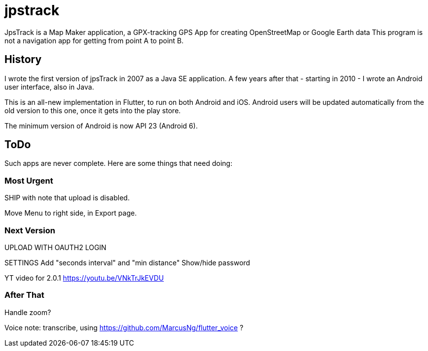 = jpstrack

JpsTrack is a Map Maker application,
a GPX-tracking GPS App for creating OpenStreetMap or Google Earth data
This program is not a navigation app for getting from point A to point B.

== History

I wrote the first version of jpsTrack in 2007 as a Java SE application.
A few years after that - starting in 2010 - I wrote an Android user interface,
also in Java.

This is an all-new implementation in Flutter, to run on both Android and iOS.
Android users will be updated automatically from the old version
to this one, once it gets into the play store.

The minimum version of Android is now API 23 (Android 6).

== ToDo

Such apps are never complete. Here are some things that need doing:

=== Most Urgent

SHIP with note that upload is disabled.

Move Menu to right side, in Export page.

=== Next Version

UPLOAD WITH OAUTH2 LOGIN

SETTINGS
	Add "seconds interval" and "min distance"
	Show/hide password

YT video for 2.0.1 https://youtu.be/VNkTrJkEVDU

=== After That

Handle zoom?

Voice note: transcribe, using https://github.com/MarcusNg/flutter_voice ?

